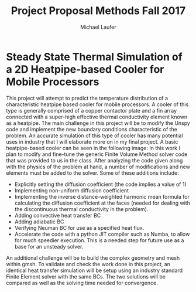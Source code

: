 * Steady State Thermal Simulation of a 2D Heatpipe-based Cooler for Mobile Processors
This project will attempt to predict the temperature distribution of a characteristic heatpipe based cooler for mobile processors. A cooler of this type is generally comprised of a copper contactor plate and a fin array connected with a super-high effective thermal conductivity element known as a heatpipe. The main challenge in this project will be to modify the Unspy code and implement the new boundary conditions characteristic of the problem. An accurate simulation of this type of cooler has many potential uses in industry that I will elaborate more on in my final project.
A basic heatpipe-based cooler can be seen in the following image:
[[./figures/heatpipe.png]]   \newpage
In this work I plan to modify and fine-tune the generic Finite Volume Method solver code that was provided to us in the class.  After analyzing the code given along with the physics of the problem at hand, a number of modifications and new elements must be added to the solver. 
Some of these additions include:
 - Explicitly setting the diffusion coefficient (the code implies a value of 1)
 - Implementing non-uniform diffusion coefficient
 - Implementing the inverse distance-weighted harmonic mean formula for calculating the diffusion coefficient at the faces (needed for dealing with the discontinuous thermal conductivity in the problem).
 - Adding convective heat transfer BC
 - Adding adiabatic BC
 - Verifying Neuman BC for use as a specified heat flux.
 - Accelerate the code with a python JIT compiler such as Numba, to allow for much speedier execution. This is a needed step for future use as a base for an unsteady solver.
An additional challenge will be to build the complex geometry and mesh within gmsh.
To validate and check the work done in this project, an identical heat transfer simulation will be setup using an industry standard Finite Element solver with the same BCs. The two solutions will be compared as well as the solving time needed for convergence.
* Org and Latex config :noexport:
#+title: Project Proposal Methods Fall 2017
#+AUTHOR: Michael Laufer
# Don't make a title page
#+OPTIONS: toc:nil
#+BIND: org-export-latex-t
#+latex_header: \input {preamble.tex}
